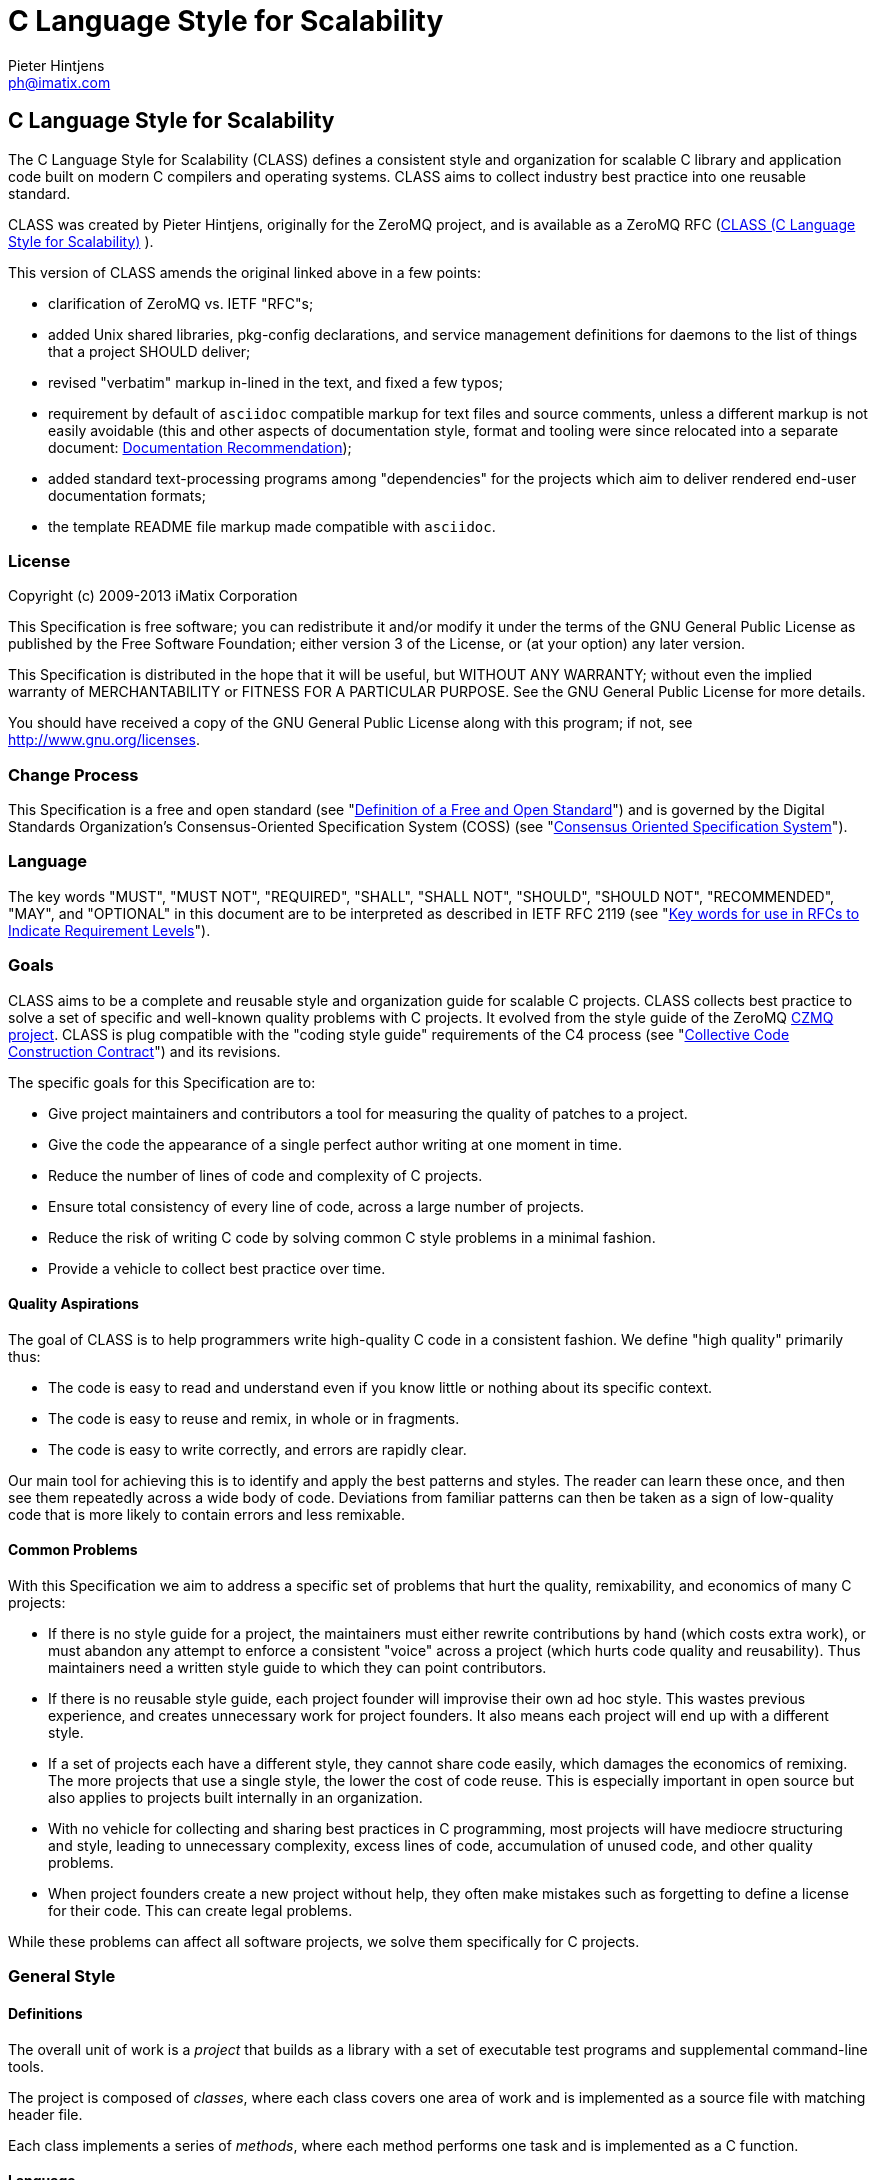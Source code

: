C Language Style for Scalability
================================
Pieter Hintjens <ph@imatix.com>


== C Language Style for Scalability

The C Language Style for Scalability (CLASS) defines a consistent style
and organization for scalable C library and application code built on
modern C compilers and operating systems. CLASS aims to collect industry
best practice into one reusable standard.

CLASS was created by Pieter Hintjens, originally for the ZeroMQ project,
and is available as a ZeroMQ RFC
(link:https://rfc.zeromq.org/spec:21/CLASS/[CLASS (C Language Style for Scalability)] ).

This version of CLASS amends the original linked above in a few points:

* clarification of ZeroMQ vs. IETF "RFC"s;
* added Unix shared libraries, pkg-config declarations, and service
management definitions for daemons to the list of things that a project
SHOULD deliver;
* revised "verbatim" markup in-lined in the text, and fixed a few typos;
* requirement by default of `asciidoc` compatible markup for text files
and source comments, unless a different markup is not easily avoidable
(this and other aspects of documentation style, format and tooling were
since relocated into a separate document:
link:doc-recommendation.html[Documentation Recommendation]);
* added standard text-processing programs among "dependencies" for the
projects which aim to deliver rendered end-user documentation formats;
* the template README file markup made compatible with `asciidoc`.

[[license]]
License
~~~~~~~

Copyright (c) 2009-2013 iMatix Corporation

This Specification is free software; you can redistribute it and/or
modify it under the terms of the GNU General Public License as published
by the Free Software Foundation; either version 3 of the License, or (at
your option) any later version.

This Specification is distributed in the hope that it will be useful,
but WITHOUT ANY WARRANTY; without even the implied warranty of
MERCHANTABILITY or FITNESS FOR A PARTICULAR PURPOSE. See the GNU General
Public License for more details.

You should have received a copy of the GNU General Public License along
with this program; if not, see http://www.gnu.org/licenses.

[[change-process]]
Change Process
~~~~~~~~~~~~~~

This Specification is a free and open standard (see
"http://www.digistan.org/open-standard:definition[Definition of a Free
and Open Standard]") and is governed by the Digital Standards
Organization's Consensus-Oriented Specification System (COSS) (see
"http://www.digistan.org/spec:1/COSS[Consensus Oriented Specification
System]").

[[language]]
Language
~~~~~~~~

The key words "MUST", "MUST NOT", "REQUIRED", "SHALL", "SHALL NOT",
"SHOULD", "SHOULD NOT", "RECOMMENDED", "MAY", and "OPTIONAL" in this
document are to be interpreted as described in IETF RFC 2119 (see
"http://tools.ietf.org/html/rfc2119[Key words for use in RFCs to
Indicate Requirement Levels]").

[[goals]]
Goals
~~~~~

CLASS aims to be a complete and reusable style and organization guide
for scalable C projects. CLASS collects best practice to solve a set of
specific and well-known quality problems with C projects. It evolved
from the style guide of the ZeroMQ https://github.com/zeromq/czmq[CZMQ
project]. CLASS is plug compatible with the "coding style guide"
requirements of the C4 process (see
"http://rfc.zeromq.org/spec:16[Collective Code Construction Contract]")
and its revisions.

The specific goals for this Specification are to:

* Give project maintainers and contributors a tool for measuring the
quality of patches to a project.
* Give the code the appearance of a single perfect author writing at one
moment in time.
* Reduce the number of lines of code and complexity of C projects.
* Ensure total consistency of every line of code, across a large number
of projects.
* Reduce the risk of writing C code by solving common C style problems
in a minimal fashion.
* Provide a vehicle to collect best practice over time.

[[quality-aspirations]]
Quality Aspirations
^^^^^^^^^^^^^^^^^^^

The goal of CLASS is to help programmers write high-quality C code in a
consistent fashion. We define "high quality" primarily thus:

* The code is easy to read and understand even if you know little or
nothing about its specific context.
* The code is easy to reuse and remix, in whole or in fragments.
* The code is easy to write correctly, and errors are rapidly clear.

Our main tool for achieving this is to identify and apply the best
patterns and styles. The reader can learn these once, and then see them
repeatedly across a wide body of code. Deviations from familiar patterns
can then be taken as a sign of low-quality code that is more likely to
contain errors and less remixable.

[[common-problems]]
Common Problems
^^^^^^^^^^^^^^^

With this Specification we aim to address a specific set of problems
that hurt the quality, remixability, and economics of many C projects:

* If there is no style guide for a project, the maintainers must either
rewrite contributions by hand (which costs extra work), or must abandon
any attempt to enforce a consistent "voice" across a project (which
hurts code quality and reusability). Thus maintainers need a written
style guide to which they can point contributors.
* If there is no reusable style guide, each project founder will
improvise their own ad hoc style. This wastes previous experience, and
creates unnecessary work for project founders. It also means each
project will end up with a different style.
* If a set of projects each have a different style, they cannot share
code easily, which damages the economics of remixing. The more projects
that use a single style, the lower the cost of code reuse. This is
especially important in open source but also applies to projects built
internally in an organization.
* With no vehicle for collecting and sharing best practices in C
programming, most projects will have mediocre structuring and style,
leading to unnecessary complexity, excess lines of code, accumulation of
unused code, and other quality problems.
* When project founders create a new project without help, they often
make mistakes such as forgetting to define a license for their code.
This can create legal problems.

While these problems can affect all software projects, we solve them
specifically for C projects.

[[general-style]]
General Style
~~~~~~~~~~~~~

[[definitions]]
Definitions
^^^^^^^^^^^

The overall unit of work is a _project_ that builds as a library with a
set of executable test programs and supplemental command-line tools.

The project is composed of _classes_, where each class covers one area
of work and is implemented as a source file with matching header file.

Each class implements a series of _methods_, where each method performs
one task and is implemented as a C function.

[[language-1]]
Language
^^^^^^^^

The language for all names and comments SHALL be English.

[[naming]]
Naming
^^^^^^

Names SHOULD be chosen for ease of readability, and consistency. Unless
otherwise specified, the following style rules apply to all given names:

* Names SHALL be short words that are simple, clear, and obvious to the
reader.
* Names SHALL be used consistently for any given semantics.
* Names SHOULD NOT be invented words or acronyms.
* Names MAY be abbreviations if used widely.
* Names SHALL NOT be reserved C or C++ keywords.

[[project-style]]
Project Style
~~~~~~~~~~~~~

[[project-focus]]
Project Focus
^^^^^^^^^^^^^

The project SHALL focus on one identifiable problem space, which SHALL
be stated explicitly in the project `README`.

[[project-name]]
Project Name
^^^^^^^^^^^^

The project SHALL have these short names and abbreviations:

* A _project short name_ used in paths and URLs that identify the
project. This would be used for instance in the GitHub project name.
In this Specification we will use `myproject` as the example.
* A _project prefix_ used for project files, output libraries, and
method names. This would be used for instance in the library produced
for the project. The prefix MAY be an acronym. In this Specification we
will use `myp` as the example.

These names SHALL be noted in the project `README`.

[[general-layout]]
General Layout
^^^^^^^^^^^^^^

The project SHALL contain at least these files and directories:

* A `README` file that refers to this Specification and provides other
necessary information about the project.
* A license file (e.g., `COPYING` or `LICENSE`) that specifies the terms
of distribution for the project.
* An `include` directory for all header files.
* A `src` directory for all library source files.
* The _public header file_ (`include/myproject.h`).
* Scripts and makefiles to build and test the project on at least one
platform.

The project MAY contain these files and directories which MUST have
these names if present at all:

* An `AUTHORS` file listing all contributors to the project.
* A `doc` directory containing documentation.
* The _internal header file_ (`src/myp_classes.h`).

The project SHOULD install these files:

* The project header files and all class header files that form part of
the public API.
* The project library, named with the project prefix (`libmyp.a` and/or
`libmyp.so(.*)` on POSIX platforms and `libmyp.pc` declarations for the
`pkg-config`, and `myp.dll` on Windows).
* Command-line tools, if present.
* Distribution-dependent service files for programs intended to run as
daemons (e.g. classic init-scripts, systemd units, Solaris SMF manifests).

[[dependencies]]
Dependencies
^^^^^^^^^^^^

The project SHALL depend at least on CZMQ (`libczmq`), which imports
ZeroMQ (`libzmq`), to provide portable APIs around networking, threads,
file systems, and other aspects.

The project SHALL depend at least on `asciidoc` to render end-user formats
of documentation. It MAY depend on use of `xmlto`, `docbook`, `fo`, `a2x`,
`ghostscript` and other common backends and tools for rendering of specific
final formats. The project SHALL NOT depend on tools not available freely
to anybody as required part of its documentation processing recipes (e.g.
as a component of the `make distcheck` recipe chain).

[[project-header-files]]
Project Header Files
^^^^^^^^^^^^^^^^^^^^

The project SHALL provide two services via header files:

1.  A set of internal definitions to class source files, which a class
source file can access with a single `#include` statement.
2.  A public API that calling applications can access with a single
`include` statement.

These two services MAY be combined into one project header file
(`myproject.h`), or MAY be split into an public header file
(`include/myproject.h`) and an internal header file (`src/myp_classes.h`).
The project MAY further break down these header files if necessary.

The public header file SHALL define a version number for the project as
follows:

-----------------------------------------------------------
//  MYPROJECT version macros for compile-time API detection
#define MYPROJECT_VERSION_MAJOR 1
#define MYPROJECT_VERSION_MINOR 0
#define MYPROJECT_VERSION_PATCH 0

#define MYPROJECT_MAKE_VERSION(major, minor, patch) \
    ((major) * 10000 + (minor) * 100 + (patch))
#define MYPROJECT_VERSION \
    MYPROJECT_MAKE_VERSION(MYPROJECT_VERSION_MAJOR, \
                           MYPROJECT_VERSION_MINOR, \
                           MYPROJECT_VERSION_PATCH)
-----------------------------------------------------------

The project header file SHALL assert the required version numbers for
any dependencies immediately after including their respective header
files, like this:

----------------------------------------------
#include <czmq.h>
#if CZMQ_VERSION < 10203
1. error "myproject needs CZMQ/1.2.3 or later"
#endif
----------------------------------------------

Definitions in the public header file are visible to calling
applications as well as class source code. The public header file SHALL
`#include` all class header files that form part of the public API for the
project.

Definitions in the internal header file are visible only to class source
code. The internal header file, if present, SHALL include the public
header file, all class header files, and all system and library header
files needed by the project. The primary goal here is to keep delicate
system-dependent `#include` chains in a single place, and away from class
source code.

[[template-readme-file]]
Template README File
^^^^^^^^^^^^^^^^^^^^

NOTE: A copy of the sample below is committed into the repository as
`README-CLASS-template.asciidoc`.

----------------------------------------------------------------------------------------
Project Title
=============
Maintainter Name <user@domain.org>

== Project Title

<One-paragraph statement of the goals of the project, and the problems
it aims to solve>.

== References

* Contribution policy is defined by C4 (http://rfc.zeromq.org/spec:42).
* Project style guide is defined by CLASS (http://rfc.zeromq.org/spec:21).
** short name: <shortname>
** prefix: <prefix>
* Licensed under <license name>, see COPYING
* Language level: C99
----------------------------------------------------------------------------------------

NOTE: Update links to C4 and CLASS version adhered to by the project.

[[language-level]]
Language Level
^^^^^^^^^^^^^^

The project SHOULD use the C99 language for best clarity, but MAY use
the C89 language for compatibility with older platforms. The language
level SHALL be noted in the project README and all source code SHALL
conform to it.

NOTE: Microsoft Visual C/C\++ does _not_ support C99 and projects must
build using C\++ language extensions to get access to C99 syntax. Because
of this, projects SHOULD NOT use any C99 syntax that is not a strict
subset of C++.

[[use-of-the-preprocessor]]
Use of the Preprocessor
^^^^^^^^^^^^^^^^^^^^^^^

Project source code SHOULD NOT include any header files except the
project header file. This ensures that all class source code compiles in
exactly the same environment.

Project source code SHALL NOT define "magic numbers" (numeric
constants); these SHALL be defined in the external or internal header
file, as appropriate.

Projects MAY use the preprocessor for these purposes:

* To create backwards compatibility with older code.
* To improve portability by e.g., mapping non-portable system calls into
more portable ones.
* To create precise, small macros with high usability.

Projects SHOULD NOT use the preprocessor for other work except when it
significantly reduces the complexity of code.

Macro names SHALL be uppercase when they represent constants, and
lowercase when they act as functions.

[[class-styles]]
Class Styles
~~~~~~~~~~~~

[[file-organization]]
File Organization
^^^^^^^^^^^^^^^^^

Each class SHALL be written as two files:

* A header file: `include/myp_myclass.h`
* A source file: `src/myp_myclass.c`

These two files SHALL be the original documentation for the class.
Specifically, the class header SHALL define the API for the class, and
the class source file SHALL define the implementation of each method.

Class names SHALL follow the General Style for Naming. We will use
`myclass` in examples.

Every source and header file SHALL start with an appropriate file header
that states at least:

* The name of the class or file and its purpose
* The copyright statement for the class
* The name of the project and a URL if relevant
* The summary license statement

Here is a template file header for an MPLv2 open source project:

-----------------------------------------------------------------------------
/*  =========================================================================
    <name> - <description>

    Copyright (c) the Contributors as noted in the AUTHORS file.
    This file is part of MYPROJ, see https://github.com/MYORG/MYPROJ.

    This Source Code Form is subject to the terms of the Mozilla Public
    License, v. 2.0. If a copy of the MPL was not distributed with this
    file, You can obtain one at http://mozilla.org/MPL/2.0/.
    =========================================================================
*/
-----------------------------------------------------------------------------

[[class-types]]
Class Types
^^^^^^^^^^^

We define two types of class:

* _Stateful classes_, where the class provides methods working on
_instances_, which are like "objects" in an object-oriented language.
* _Stateless classes_, where the class provides methods that work purely
on data provided by the caller or system.

A stateful class SHALL provide these methods:

* A constructor method `myp_myclass_new ()`
* A destructor method `myp_myclass_destroy ()`
* A self-test method `myp_myclass_test ()`

A stateful class MAY provide these methods, and SHALL use these names
when providing such functionality:

* A duplicator method `myp_myclass_dup ()`
* A set of list navigation methods `myp_myclass_first ()` and
`myp_myclass_next ()`.
* Print methods `myp_myclass_print ()` and `myp_myclass_fprint ()`.

A stateless class SHALL provide at least this method:

* A self-test method `myp_myclass_test ()`.

[[method-names]]
Method Names
^^^^^^^^^^^^

Method names SHALL follow the General Style for Naming. Method names
SHOULD be verbs ("destroy", "insert", "lookup") or adjectives ("ready",
"empty", "new"). The method name SHOULD imply the method return type,
where verbs return a success/failure indicator, if anything, and
adjectives return a value or instance.

[[class-header-file]]
Class Header File
^^^^^^^^^^^^^^^^^

The class header file SHALL have this layout:

* The file header
* An outer `#ifndef` that makes it safe to include the header file
multiple times
* Calling conventions for C++
* A forward reference to the class type, for stateful classes
* Prototypes for the class methods

Here is a template header file for stateful classes, not showing the
file header:

-------------------------------------------------
#ifndef __MYMOD_H_INCLUDED__
#define __MYMOD_H_INCLUDED__

#ifdef __cplusplus
extern "C" {
#endif

//  Opaque class structure
typedef struct _myp_myclass_t myp_myclass_t;

//  Create a new <class name> instance
CZMQ_EXPORT myp_myclass_t *
    myp_myclass_new (void);

//  Destroy a <class name> instance
CZMQ_EXPORT void
    myp_myclass_destroy (myp_myclass_t **self_p);

//  Self test of this class
void
    myp_myclass_test (bool verbose);

#ifdef __cplusplus
}
#endif

#endif
-------------------------------------------------

Here is a similar template header file for stateless classes:

------------------------------------
#ifndef __MYMOD_H_INCLUDED__
#define __MYMOD_H_INCLUDED__

#ifdef __cplusplus
extern "C" {
#endif

//  Self test of this class
int
    myp_myclass_test (bool verbose);

#ifdef __cplusplus
}
#endif

#endif
------------------------------------

All public methods SHALL be declared with `CZMQ_EXPORT` in the class
header file so that these methods are properly exported on operating
systems that require it.

[[class-source-file]]
Class Source File
^^^^^^^^^^^^^^^^^

The class source file SHALL define:

* The class structure, for stateful classes. This structure SHALL be
_opaque_ and known only to code in the class source file.
* The class methods, in the same order as defined in the class header:
constructor, destructor, other methods, and finally self test.
* Any static functions used in the class methods.
* Any global or static variables needed.

[[class-properties]]
Class Properties
^^^^^^^^^^^^^^^^

For stateful classes, the class structure has one or more properties
defined as a private C structure in the class source file.

This SHOULD be defined as follows:

-------------------------------------------------
//  Structure of our class

struct _myclass_t {
    <type> <name>;              //  <description>
};
-------------------------------------------------

Property names SHALL follow the General Style for Naming. Property names
SHOULD be nouns or adjectives (typically used for Boolean properties).
We will use `myprop` in examples.

[[method-styles]]
Method Styles
~~~~~~~~~~~~~

[[general-rules]]
General Rules
^^^^^^^^^^^^^

[[argument-names]]
Argument Names
++++++++++++++

Argument names SHALL be consistent with property names.

[[return-values]]
Return Values
+++++++++++++

Success/failure SHALL be indicated by returning an `int`, with values
`0` or `-1` respectively.

Strings SHALL be returned as `char *` when they are passed to the
caller, who must free them.

Strings SHALL be returned as `const char *` when the caller may not
modify or free them.

Compound return values, e.g. a size-specified buffer, SHOULD be returned
as fresh objects of a suitable class. The API SHOULD NOT return compound
values via multiple routes, e.g. data via an argument and size via the
return code.

[[the-self-test-method]]
The Self Test Method
^^^^^^^^^^^^^^^^^^^^

In stateless classes, the only standard method is `myp_myclass_test ()`,
which SHALL conduct a self test of the class, returning silently on
success, and asserting on failure.

The self test method shall take this general form:

------------------------------------------------------------------------------
//  --------------------------------------------------------------------------
//  Runs selftest of class

void
myp_myclass_test (int verbose)
{
    printf (" * myp_myclass: ");
    //  Conduct tests of every method
    printf ("OK\n");
}
------------------------------------------------------------------------------

* The self test method SHALL be a primary source of example code for
users of the class.
* The self test method SHOULD cover every other method in the class.

[[stateful-classes]]
Stateful Classes
^^^^^^^^^^^^^^^^

[[the-constructor-method]]
The Constructor Method
++++++++++++++++++++++

The constructor SHALL take this general form:

-----------------------------------------------------------------------------
//  Create a new myp_myclass instance
myp_myclass_t *
myp_myclass_new (<arguments>)
{
    myp_myclass_t *self = (myp_myclass_t *) zmalloc (sizeof (myp_myclass_t));
    assert (self);
    self->someprop = someprop_new ();
    assert (self->someprop);
    return self;
}
-----------------------------------------------------------------------------

* The constructor SHALL initialize all properties in new class
instances. Properties SHALL either get a suitable initial value, or be
set to zero. Very large properties MAY exceptionally be left
uninitialized for performance reasons; such behavior MUST be explicitly
noted in the constructor body.
* Any properties that are dynamically allocated SHOULD be allocated in
the constructor but MAY be left as null.
* The constructor MAY take one or more arguments, which SHALL correspond
to properties to be initialized.
* The constructor SHALL return either a new instance reference, or null,
if construction failed.

[[the-destructor-method]]
The Destructor Method
+++++++++++++++++++++

The destructor SHALL take this general form:

-------------------------------------------------
//  Destroy a myp_myclass instance
void
myp_myclass_destroy (myp_myclass_t **self_p)
{
    assert (self_p);
    if (*self_p) {
        myp_myclass_t *self = *self_p;
        someprop_destroy (&self->someprop);
        anotherprop_destroy (&self->anotherprop);
        lastprop_destroy (&self->lastprop);
        free (self);
        *self_p = NULL;
    }
}
-------------------------------------------------

* The destructor SHALL `null`-ify the provided instance reference.
* The destructor SHALL be idempotent, i.e. it can be called safely on the
same instance reference more than once.
* The destructor SHALL safely free properties and child class instances
that are not `null`.

[[the-duplicator-method]]
The Duplicator Method
+++++++++++++++++++++

The class MAY offer a duplicator method which creates a full copy of an
instance; if it offers such semantics, the method MUST be called
`myp_myclass_dup ()` and take this general form:

----------------------------------------------------
//  Create a copy of a myp_myclass instance

myp_myclass_t *
myp_myclass_dup (myp_myclass_t *self)
{
    if (self) {
        assert (self);
        myp_myclass_t *copy = myp_myclass_new (...);
        if (copy) {
            //  Initialize copy
        }
        return copy;
    }
    else
        return NULL;
}
----------------------------------------------------

* The duplicator SHALL return either a new instance reference, or `null`
if construction failed, in the same manner as the constructor.
* The duplicator SHALL accept a `null` instance reference, and then return
`null`.
* A duplicated instance SHALL be entirely independent of the original
instance (i.e. all properties SHALL also be duplicated).

[[list-navigation-methods]]
List Navigation Methods
+++++++++++++++++++++++

A class MAY act as a list container for other items, which may be child
class instances, strings, memory blocks, or other structures.

Such a container class SHALL keep the list cursor position in the
instance, and provide the following methods for navigating the list:

-------------------------------------------------------------------
//  Return first item in the list or null if the list is empty

item_t *
myp_myclass_first (myp_myclass_t *self)
{
    assert (self);
    //  Reset cursor to first item in list
    return item;
}

//  Return next item in the list or null if there are no more items

item_t *
myp_myclass_next (myp_myclass_t *self)
{
    assert (self);
    //  Move cursor to next item in list
    return item;
}
-------------------------------------------------------------------

* The navigation methods SHALL return `null` to indicate "no more items".
* The navigation methods SHALL be idempotent, and specifically, calling
`myp_myclass_next ()` when at the end of the list SHALL return null each
time.
* The class MAY offer `myp_myclass_last ()` and `myp_myclass_prev ()`
methods.
* The class MAY offer `myp_myclass_size ()` which returns the list size.
* If the class offers methods to create list items, these SHALL be
called `myp_myclass_append ()` (to add to the end of the list) and
`myp_myclass_insert ()` (to add to the start of the list).
* If the class offers a method to remove a list item, this SHALL be
called `myp_myclass_delete ()`; it SHALL take the item reference as
argument, and it SHALL delete the first matching item in the list, if
any.
* If the class maintains multiple lists, it SHALL create unique method
names for each list by adding a list name, e.g.,
`myp_myclass_myitem_first ()`.

[[accessor-methods]]
Accessor Methods
++++++++++++++++

The class MAY expose instance properties via its API, in which case this
SHALL be done through accessor methods.

To return the value of a property the class SHALL define an accessor
method like this:

----------------------------------------
//  Return the value of myprop
<type>
myp_myclass_myprop (myp_myclass_t *self)
{
    assert (self);
    return self->myprop;
}
----------------------------------------

To write the value of a property, if this is permitted, the class SHALL
define an accessor method like this:

-----------------------------------------------------------
//  Set the value of myprop
void
myp_myclass_set_myprop (myp_myclass_t *self, <type> myprop)
{
    assert (self);
    self->myprop = myprop;
}
-----------------------------------------------------------

* Properties exposed by accessor methods MAY not actually exist as such
in the instance; they may be calculated rather than simply copied
to/from the instance structure.

[[formatted-string-arguments]]
Formatted String Arguments
++++++++++++++++++++++++++

When a method (such as an accessor method) accepts a string argument as
primary argument, it SHOULD use a variable argument list and perform
`vsnprintf` formatting on that string argument.

[[general-methods]]
General Methods
+++++++++++++++

The class MAY offer any number of other methods that operate on the
instance. These methods shall take this general form:

* The first argument to the method SHALL be the instance reference.
* Other arguments may follow.

A method may take ownership of an object instance and then act as a
destructor of the object instance at some later stage. In that case the
method SHALL use the same style as the destructor.

[[return-values-1]]
Return Values
+++++++++++++

Methods SHOULD use one of the following patterns for returning values to
the caller:

* Returning nothing, if no return value is expected.
* Returning a property value, on an accessor method.
* Returning an object instance, on a constructor or duplicator.
* Returning a child value, on a list navigation method.
* Returning zero on success, -1 on failure.
* Returning a freshly-allocated string.

[[code-style]]
Code Style
~~~~~~~~~~

[[thread-safety]]
Thread Safety
^^^^^^^^^^^^^

* All methods SHALL be thread safe.
* Class instances SHOULD NOT generally be thread safe; a class instance
will be owned by a single calling thread.
* In exceptional cases class instances MAY be made thread safe by the
addition of mutexes or locks inside methods.

[[heap-use]]
Heap Use
^^^^^^^^

One of the goals of CLASS is to hide heap use as far as possible within
classes. Application programs SHOULD use the heap only through
constructors and duplicators (including the library `strdup ()` function).
Class methods MAY use the heap with care, but follow these rules:

* When a class instance has been destroyed, all heap memory it used MUST
be freed. Classes SHALL NOT leak memory under any conditions except
during abnormal termination (e.g., on a failed assertion).
* Non-atomic properties SHOULD be re-allocated (i.e., freed and
allocated) in accessor functions that modify them, as needed.
* The instance structure MAY use `char[]` arrays instead of heap allocated
`char*` pointers.
* When freeing a non-atomic property outside the destructor, a method
MUST set the property to `null` if it does not allocate a new value
immediately.

[[static-variables]]
Static Variables
^^^^^^^^^^^^^^^^

Classes SHOULD NOT use static variables except in exceptional cases,
such as for global variables.

Static variables are not thread safe and they are therefore considered
poor practice.

Particularly for representing any temporary state inside a class body,
stack variables SHALL be used in place of static variables.

[[static-functions]]
Static Functions
^^^^^^^^^^^^^^^^

Functions that are not exported by a class are defined as `static` and
named `s_functionname ()` with no use of the project prefix or class name.

Static functions MAY be defined before first use, or MAY be prototyped
and defined immediately after first use.

Static functions SHOULD NOT be collected at the end of the class source
code.

[[code-style-1]]
Code Style
~~~~~~~~~~

[[indentation]]
Indentation
^^^^^^^^^^^

Indentation SHALL be 4 spaces per level. Tab characters SHALL NOT be
used in code.

[[declarations]]
Declarations
^^^^^^^^^^^^

Functions SHALL be prototyped as follows:

-------------------------
<type>
    <name> (<arguments>);
-------------------------

Functions SHALL be defined as follows:

--------------------
<type>
<name> (<arguments>)
{
    <body>
}
--------------------

When the project uses C99, stack variables SHALL be defined in-line, as
close as possible to their first use, and initialized. For example:

--------------------------------------------
myp_myclass_t *myclass = myp_myclass_new ();
char *comma = strchr (surname, '.');
--------------------------------------------

When the project uses C89, stack variables SHALL all be defined and
initialized at the start of the function or method where they are used.

* Variables and functions SHALL use lower-case names.
* Where necessary, underlines SHALL be used to separate parts of a name.
* Variable names like `i` and `temp` that carry no information SHALL NOT be
used.

[[statements]]
Statements
^^^^^^^^^^

Code lines of more than 80-100 characters SHOULD be folded for
readability.

Single-statement blocks SHALL NOT be enclosed in brackets.

This is the form of a single-statement block:

--------------------
if (comma == NULL)
    comma = surname;
--------------------

In `else` statements, the `else` SHALL be put on a line by itself.

Multiple `if`/`else` tests SHALL be stacked vertically to indicate that
the order is arbitrary.

This is the form of a stacked `if` statement block:

---------------------------
if (command == CMD_HELLO)
    puts ("hello");
else
if (command == CMD_GOODBYE)
    puts ("goodbye");
else
if (command == CMD_ERROR)
    puts ("error");
---------------------------

With multi-statement conditional blocks, the closing bracket SHALL be
put on a line by itself, aligned with the opening keyword.

This is the form of a stacked `if` statement block with brackets around
each conditional block:

------------------------------------------
if (command == CMD_HELLO) {
    puts ("hello");
    myp_peer_reply (peer, CMD_GOODBYE);
}
else
if (command == CMD_GOODBYE) {
    puts ("goodbye");
    myp_peer_reply (peer, CMD_DISCONNECT);
}
else
if (command == CMD_ERROR) {
    puts ("error");
    myp_peer_close (peer);
}
------------------------------------------

This is the form of a `while` statement:

------------------------------------
char *comma = strchr (surname, ',');
while (comma) {
    *comma = ' ';
    comma = strchr (surname, ',');
}
------------------------------------

[[comments]]
Comments
^^^^^^^^

Comments on code SHALL be used lightly and where necessary.

In C99 projects the syntax for comments is:

* In-line comments SHALL use the C++ `//` style.
* Multi-line comments MAY use the C `/* ... */` style or MAY use the C++
`//` style.

In C89 projects the syntax for all comments SHALL be the C `/* ... */`
style.

* When possible in-line comments shall start at column 33.
* In in-line comments, the `//` or `/*` shall be followed by two spaces.
* Every function shall have a multi-line comment header that briefly
explains its purpose.
* Method comment headers SHALL be preceded by a line of hyphens ending
at column 78.
* Suitably-marked-up comments before a function MAY be used as source
material for reference documentation.

This is the general template for a method comment header:

------------------------------------------------------------------------------
//  --------------------------------------------------------------------------
//  Finds the first item in the list, returns null if the list is empty.

myp_myclass_t *
myp_myclass_first (myp_myclass_t *self)
{
    ...
------------------------------------------------------------------------------

* Every property in a class structure SHALL have a 1-line in-line
comment that describes its purpose.
* Comments SHALL NOT be used to compensate for illegible code.
* Code that cannot be reasonably read and understood by the casual
reader SHOULD be rewritten, not annotated.
* Properties and functions whose semantics are not clear from their
names SHOULD be renamed, not annotated.

[[blank-lines]]
Blank Lines
^^^^^^^^^^^

Blank lines SHALL be used to separate blocks of code to improve
readability, in these cases:

* After the closing bracket of a function body and before the comment
header for a function.
* To break up blocks of code that exceed 6-8 lines.
* After assertions at the start of a class body.
* After an `if` statement with a single-statement block.
* After multi-line `case` blocks inside a `switch` statement.
* After multi-line comment blocks.

Blank lines SHALL NOT be used in these cases:

* After the closing bracket of a conditional block.
* To separate individual lines of code that could better be grouped
together.

[[vertical-alignment]]
Vertical Alignment
^^^^^^^^^^^^^^^^^^

Code SHALL NOT use extra spacing to create vertical alignment.

------------------------------------
char *comma = strchr (surname, ',');
while (comma) {
    *comma = ' ';
    comma = strchr (surname, ',');
}
------------------------------------

[[punctuation]]
Punctuation
^^^^^^^^^^^

Punctuation SHALL follow English rules as far as possible.

This is the style for unary operators, with a space after but not before
the operator:

-----------
char_nbr++;
-----------

This is the style for binary operators, with a space before and after
the operator:

------------------
comma = comma + 1;
------------------

This is the style for the ?: operator:

---------------------------------------------
comma = comma? comma + 1: strchr (name, '.');
---------------------------------------------

This is the style for semi-colons, with a space after but not before:

-----------------------------------------
for (char_nbr = 0; *char_nbr; char_nbr++)
    char_nbr++;
-----------------------------------------

This is the style for parentheses, with a space before the opening, and
after the closing parenthesis, with multiple opening or closing
parentheses joined together without spaces:

--------------------------------------------
node = (node_t *) zmalloc (sizeof (node_t));
if (!node)
    return -1;
--------------------------------------------

This is the style for square brackets:

------------------------
comma = name [char_nbr];
------------------------

This is the style for pointer dereferences, with no space before or
after the `->`:

---------------------------
self->name = strdup (name);
---------------------------

[[assertions]]
Assertions
^^^^^^^^^^

Classes SHOULD check the validity of arguments using assertions. That
is, misuse of the API is considered a programming error, not a run-time
error.

* Assertions SHALL be used for their documentary value, for example to
warn the reader, "this argument SHALL NOT be null".
* Assertions on arguments SHALL come at the start of the class body and
SHALL follow the order of the arguments.
* Assertions MAY be used on return values from function calls if such
failures cannot safely be handled by the code.
* Assertions MAY be used on internal state (e.g., instance properties)
to assert a mandatory condition for continuing.
* Assertions SHALL NOT be used to trap errors on external conditions,
e.g., bad user input, invalid protocol messages, etc.
* Assertions SHOULD be used to trap errors on internal APIs, e.g.
invalid messages sent from one thread to another.
* Assertions SHALL NOT have side-effects since the entire statement may
be removed by an optimizing compiler.

[[exiting-functions-and-goto-statements]]
Exiting Functions and Goto Statements
^^^^^^^^^^^^^^^^^^^^^^^^^^^^^^^^^^^^^

The `return` statement MAY be used at any point in a function to return
to the caller.

If the function needs to do clean-up (e.g. to free a number of
properties), the code MAY use `goto` and a single clean-up block at the
end of the function. Such a clean-up block SHALL follow the last
"normal" `return`.

A `void` function SHALL NOT end in an empty `return` statement.

[[recommended-patterns]]
Recommended Patterns
^^^^^^^^^^^^^^^^^^^^

* The recommended pattern for an open-ended loop is `while (true) {}`,
with `break` statements as needed to exit the loop.
* The recommended pattern for array iteration is:

----------------------------------------------------------------
for (array_index = 0; array_index < array_size; array_index++) {
    //  Access element [array_index]
}
----------------------------------------------------------------

* The recommended pattern for list iteration is:

-----------------------------------------------------------------------
myp_myclass_t *myclass = (myp_myclass_t *) myp_myclass_first (myclass);
while (myclass) {
    //  Do something
    myclass = (myp_myclass_t *) myp_myclass_next (myclass);
}
-----------------------------------------------------------------------

[[portability]]
Portability
~~~~~~~~~~~

[[portable-versus-native-classes]]
Portable Versus Native Classes
^^^^^^^^^^^^^^^^^^^^^^^^^^^^^^

All projects SHALL depend at least on ZeroMQ (`libzmq`) and CZMQ
(`libczmq`), which provide portable APIs around networking, threads, file
systems, and other aspects.

* A class SHALL be either "portable" or "native".
* A portable class SHALL NOT use the preprocessor to compile differently
on different systems.
* A native class SHALL export a properly abstracted API that hides
system differences, and SHALL use the preprocessor to compile
differently on different systems.
* A native class SHALL use the preprocessor macros defined in
`czmq_prelude.h`, and specifically the *`WINDOWS`*, *`UNIX`*, and
`__UTYPE_ABC` macros.
* A native class SHALL NOT use preprocessor macros supplied by any
specific build system. If the CZMQ-supplied macros are not sufficient
these can be improved and extended.
* The project architect SHOULD aim to fully separate portable and native
classes, so that application developers see and write only portable
classes.

This example shows the general style of native code:

---------------------------------
#if (defined (__UNIX__))
    pid = GetCurrentProcessId ();
#elif (defined (__WINDOWS__))
    pid = getpid ();
#else
    pid = 0;
#endif
---------------------------------

[[portable-language]]
Portable Language
^^^^^^^^^^^^^^^^^

The following types and macros are defined by CZMQ and may be used
safely in all code:

* `bool`, `true`, `false`: Boolean data type and constants.
* `byte`, `dbyte`, `qbyte`: unsigned 1-, 2-, and 4-octet integers.
* `uint`, `ulong`: unsigned integers and longs.
* `int32_t`, `int64_t`: signed 32-bit and 64-bit integers.
* `uint32_t`, `uint64_t`: unsigned 32-bit and 64-bit integers.
* `streq (s1, s2)`: preferred over `strcmp (s1, s2) == 0`.
* `strneq (s1, s2)`: preferred over `strcmp (s1, s2) != 0`.
* `randof (number)`: return random integer in range `0` .. `number - 1`.
* `srandom`: typically used like this: `srandom ((unsigned) time (NULL));`
* `inline`, `snprintf`, `vsnprintf`: Windows uses non-POSIX variants with
underscores.

[[compiler-warnings]]
Compiler Warnings
^^^^^^^^^^^^^^^^^

Compiler warnings SHOULD always be treated as fatal. The following is a
list of constructs known to cause warnings on some but not all
compilers:

* Assigning a void pointer to a typed pointer without a cast. Always
cast a `void *` before assigning it to a typed pointer.
* Failing to return a value in a non-void function. Always end a
non-void function with a `return` statement.

[[code-generation]]
Code Generation
~~~~~~~~~~~~~~~

Code generation MAY be used to produce classes mechanically when there
is compelling benefit.

* The code generator SHOULD be GSL, from https://github.com/imatix/gsl.
* All code generation scripts SHALL be in the project `src` subdirectory.
* All model data (XML files) SHALL be in the project `src` directory.
* If only parts of a class are generated, these parts SHALL have the
extension `.inc` and SHALL be generated into the project `src` directory,
and SHALL be included in the class source file using an `#include`
statement.
* Code generation SHALL be done as a manual step. For example, `make
code`. All generated code SHALL be committed into the project as for
hand-written files.
* Code generation SHALL be fully idempotent, that is, generated code
SHALL NOT contain any date or time stamps.
* Code generation SHALL be treated as a form of dangerous abstraction
that creates significant barriers to readers. A good rule of thumb is
that for code generation to be profitable, it should reduce the lines of
code written by hand by 80-90%.
* Generated code SHALL contain a warning of this form at the start:
`GENERATED SOURCE CODE, DO NOT EDIT`.
* Generated code SHALL otherwise conform to this Specification so that
it is indistinguishable from hand-written code.

[[security-aspects]]
Security Aspects
~~~~~~~~~~~~~~~~

[[thread-safety-1]]
Thread Safety
^^^^^^^^^^^^^

The use of opaque data structures that are accessed via references is
thread safe. However:

* Code SHALL NOT share state between threads except in exceptional and
limited cases. Threads SHALL communicate by passing 0MQ messages.
* Classes SHALL not use static variables since this is not re-entrant,
thus not thread safe.
* Class instances SHALL NOT be passed between threads except in
"hand-off" cases.
* Code SHOULD NOT use mutexes, locks, or other mechanisms to share state
between threads.
* Code MUST NOT use non-thread safe system calls such as `basename ()`.

[[buffer-overflows]]
Buffer Overflows
^^^^^^^^^^^^^^^^

* Code MUST always truncate over-long data.
* Code MUST NOT use unsafe system calls such as `gets ()`.

[[known-weaknesses]]
Known Weaknesses
^^^^^^^^^^^^^^^^

* The heavy reliance on heap memory means that CLASS applications are
vulnerable to denial-of-service attacks. Applications can mitigate this
risk by enforcing limits on the number of class instances they create.
* The heavy reliance on heap memory makes CLASS unsuitable for embedded
systems where all memory use must be static.
* In most CLASS applications it is difficult to handle an "out of
memory" error in any way except to abort.

